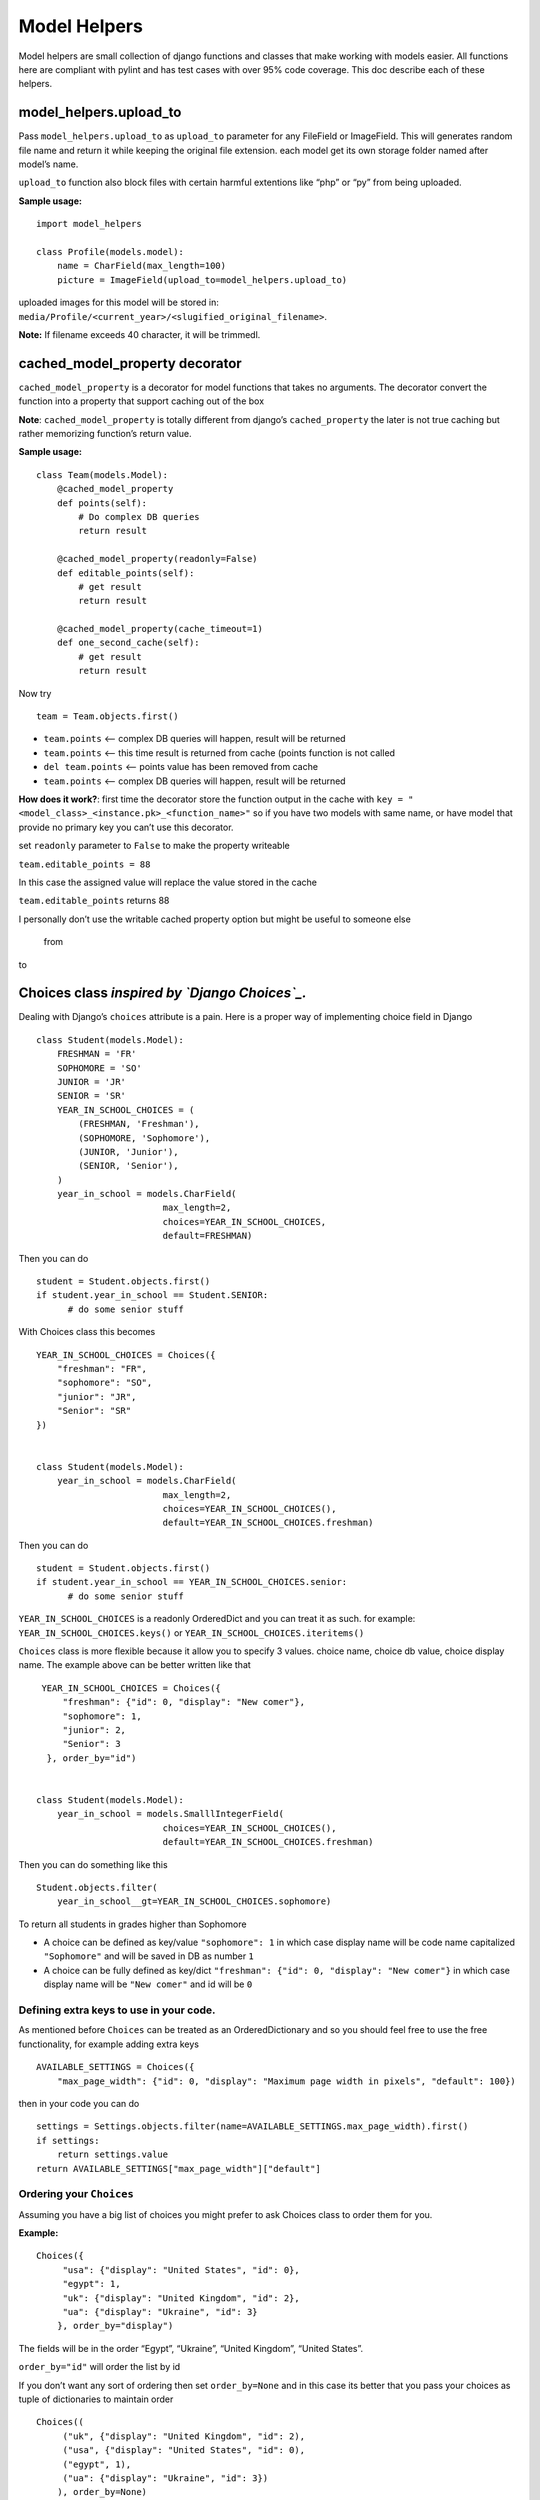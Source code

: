 Model Helpers
-------------

Model helpers are small collection of django functions and classes that make working
with models easier. All functions here are compliant with pylint and has
test cases with over 95% code coverage. This doc describe each of these
helpers.

**model\_helpers.upload\_to**
~~~~~~~~~~~~~~~~~~~~~~~~~~~~~

Pass ``model_helpers.upload_to`` as ``upload_to`` parameter for any
FileField or ImageField. This will generates random file name and return
it while keeping the original file extension. each model get its own
storage folder named after model’s name.

``upload_to`` function also block files with certain harmful extentions
like “php” or “py” from being uploaded.

**Sample usage:**

::

    import model_helpers

    class Profile(models.model):
        name = CharField(max_length=100)
        picture = ImageField(upload_to=model_helpers.upload_to)

uploaded images for this model will be stored in:
``media/Profile/<current_year>/<slugified_original_filename>``.

**Note:** If filename exceeds 40 character, it will be trimmedl.

cached\_model\_property decorator
~~~~~~~~~~~~~~~~~~~~~~~~~~~~~~~~~

``cached_model_property`` is a decorator for model functions that takes
no arguments. The decorator convert the function into a property that
support caching out of the box

**Note**: ``cached_model_property`` is totally different from django’s
``cached_property`` the later is not true caching but rather memorizing
function’s return value.

**Sample usage:**

::

    class Team(models.Model):
        @cached_model_property
        def points(self):
            # Do complex DB queries
            return result
        
        @cached_model_property(readonly=False)
        def editable_points(self):
            # get result
            return result

        @cached_model_property(cache_timeout=1)
        def one_second_cache(self):
            # get result
            return result

Now try

::

    team = Team.objects.first()

-  ``team.points`` <– complex DB queries will happen, result will be
   returned
-  ``team.points`` <– this time result is returned from cache (points
   function is not called
-  ``del team.points`` <– points value has been removed from cache
-  ``team.points`` <– complex DB queries will happen, result will be
   returned

**How does it work?**: first time the decorator store the function
output in the cache with
``key = "<model_class>_<instance.pk>_<function_name>"`` so if you have
two models with same name, or have model that provide no primary key you
can’t use this decorator.

set ``readonly`` parameter to ``False`` to make the property writeable

``team.editable_points = 88``

In this case the assigned value will replace the value stored in the
cache

``team.editable_points`` returns 88

I personally don’t use the writable cached property option but might be
useful to someone else

   from

to

Choices class *inspired by `Django Choices`_.*
~~~~~~~~~~~~~~~~~~~~~~~~~~~~~~~~~~~~~~~~~~~~~~

Dealing with Django’s ``choices`` attribute is a pain. Here is a proper
way of implementing choice field in Django

::

    class Student(models.Model):
        FRESHMAN = 'FR'
        SOPHOMORE = 'SO'
        JUNIOR = 'JR'
        SENIOR = 'SR'
        YEAR_IN_SCHOOL_CHOICES = (
            (FRESHMAN, 'Freshman'),
            (SOPHOMORE, 'Sophomore'),
            (JUNIOR, 'Junior'),
            (SENIOR, 'Senior'),
        )
        year_in_school = models.CharField(
                            max_length=2,
                            choices=YEAR_IN_SCHOOL_CHOICES,
                            default=FRESHMAN)

Then you can do

::

    student = Student.objects.first()
    if student.year_in_school == Student.SENIOR:
          # do some senior stuff

With Choices class this becomes

::

    YEAR_IN_SCHOOL_CHOICES = Choices({
        "freshman": "FR",
        "sophomore": "SO",
        "junior": "JR",
        "Senior": "SR"
    })


    class Student(models.Model):
        year_in_school = models.CharField(
                            max_length=2,
                            choices=YEAR_IN_SCHOOL_CHOICES(),
                            default=YEAR_IN_SCHOOL_CHOICES.freshman)

Then you can do

::

    student = Student.objects.first()
    if student.year_in_school == YEAR_IN_SCHOOL_CHOICES.senior:
          # do some senior stuff

``YEAR_IN_SCHOOL_CHOICES`` is a readonly OrderedDict and you can treat
it as such. for example: ``YEAR_IN_SCHOOL_CHOICES.keys()`` or
``YEAR_IN_SCHOOL_CHOICES.iteritems()``

``Choices`` class is more flexible because it allow you to specify 3
values. choice name, choice db value, choice display name. The example
above can be better written like that

::

     YEAR_IN_SCHOOL_CHOICES = Choices({
         "freshman": {"id": 0, "display": "New comer"},
         "sophomore": 1,
         "junior": 2,
         "Senior": 3
      }, order_by="id")


    class Student(models.Model):
        year_in_school = models.SmalllIntegerField(
                            choices=YEAR_IN_SCHOOL_CHOICES(),
                            default=YEAR_IN_SCHOOL_CHOICES.freshman)

Then you can do something like this

::

    Student.objects.filter(
        year_in_school__gt=YEAR_IN_SCHOOL_CHOICES.sophomore)

To return all students in grades higher than Sophomore

-  A choice can be defined as key/value ``"sophomore": 1`` in which case
   display name will be code name capitalized ``"Sophomore"`` and will
   be saved in DB as number ``1``
-  A choice can be fully defined as key/dict
   ``"freshman": {"id": 0, "display": "New comer"}`` in which case
   display name will be ``"New comer"`` and id will be ``0``

Defining extra keys to use in your code.
^^^^^^^^^^^^^^^^^^^^^^^^^^^^^^^^^^^^^^^^

As mentioned before ``Choices`` can be treated as an OrderedDictionary
and so you should feel free to use the free functionality, for example
adding extra keys

::

        AVAILABLE_SETTINGS = Choices({
            "max_page_width": {"id": 0, "display": "Maximum page width in pixels", "default": 100})

then in your code you can do

::

    settings = Settings.objects.filter(name=AVAILABLE_SETTINGS.max_page_width).first()
    if settings:
        return settings.value
    return AVAILABLE_SETTINGS["max_page_width"]["default"]

Ordering your ``Choices``
^^^^^^^^^^^^^^^^^^^^^^^^^

Assuming you have a big list of choices you might prefer to ask Choices
class to order them for you.

**Example:**

::

    Choices({
         "usa": {"display": "United States", "id": 0},
         "egypt": 1,
         "uk": {"display": "United Kingdom", "id": 2},
         "ua": {"display": "Ukraine", "id": 3}
        }, order_by="display")

The fields will be in the order “Egypt”, “Ukraine”, “United Kingdom”,
“United States”.

``order_by="id"`` will order the list by id

If you don’t want any sort of ordering then set ``order_by=None`` and in
this case its better that you pass your choices as tuple of dictionaries
to maintain order

::

    Choices((
         ("uk", {"display": "United Kingdom", "id": 2),
         ("usa", {"display": "United States", "id": 0),
         ("egypt", 1),
         ("ua": {"display": "Ukraine", "id": 3})
        ), order_by=None)

**Note:** By default choices are ordered by display name

Useful functions of ``Choices`` class
^^^^^^^^^^^^^^^^^^^^^^^^^^^^^^^^^^^^^

-  ``get_display_name``: given choice id, return the display name of
   that id. same as model’s ``get_<field_name>_display()``
-  ``get_code_name``: Given choice id same as ``get_display_name`` but
   return code name
-  ``get_value``: Given choice id, return value of any key defined
   inside choice entry

**Example:**

::

    CHOICES_EXAMPLE = Choices({"my_key": {"id": 0, "display": "Display Of My Key", "additional_key": 1234})
    >>> CHOICES_EXAMPLE.get_display_name(0)
    "Display Of My Key"
    >>> CHOICES_EXAMPLE.get_code_name(0)
    "my_key"
    >>> CHOICES_EXAMPLE.get_value(0, "additional_key")
    1234

**model\_helpers.KeyValueField**
~~~~~~~~~~~~~~~~~~~~~~~~~~~~~~~~

Sometimes you need to have a simple key/value field. most developers
would rely on ``JsonField`` which is good for some use cases but people
using django admin may not like to modify json object that look like
this

::

    {"key1": "value of some sort", "key2": "value containing \" character"}
      

``KeyValueField`` serialize objects in a more readable way. the
dictionary above would be stored and displayed like this.

::

    key1 = value of some sort
    key2 = value containing " character

That’s it. For you as a developer you will access your ``KeyValueField``
as a dictionary.

**Example**:

::

    class MyModel(models.Model):
         options = KeyValueField(separator=":")

    >> my_model.options = "key1 : val1 \n key2 : val2"
    >> my_model.options
    {"key1": "val1", "key2": "val2"}
    >>> str(my_model.options)
    "key1 : val1 \n key2 : val2"

You can find more examples in the test file
``tests/test_key_value_field.py``

**``KeyValueField`` is NOT good for:**

-  Maintain original value’s datatype. all values are converted to
   unicode strings
-  Store a multiline value


.. _Django Choices: https://pypi.python.org/pypi/django-choices/

